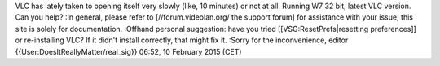 VLC has lately taken to opening itself very slowly (like, 10 minutes) or
not at all. Running W7 32 bit, latest VLC version. Can you help? :In
general, please refer to [//forum.videolan.org/ the support forum] for
assistance with your issue; this site is solely for documentation.
:Offhand personal suggestion: have you tried [[VSG:ResetPrefs|resetting
preferences]] or re-installing VLC? If it didn't install correctly, that
might fix it. :Sorry for the inconvenience, editor
{{User:DoesItReallyMatter/real_sig}} 06:52, 10 February 2015 (CET)
